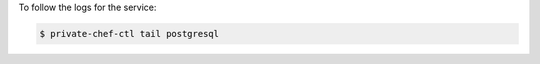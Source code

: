 .. This is an included how-to. 


To follow the logs for the service:

.. code-block:: bash

   $ private-chef-ctl tail postgresql